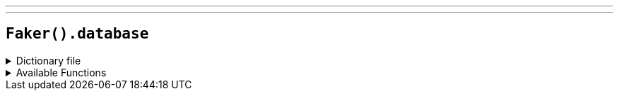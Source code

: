 ---
---

== `Faker().database`

.Dictionary file
[%collapsible]
====
[source,yaml]
----
{% snippet 'database_provider_dict' %}
----
====

.Available Functions
[%collapsible]
====
[source,kotlin]
----
Faker().database.columnName() // => id

Faker().database.mongodbObjectId() // => 65e652700000000000000000
----
====
